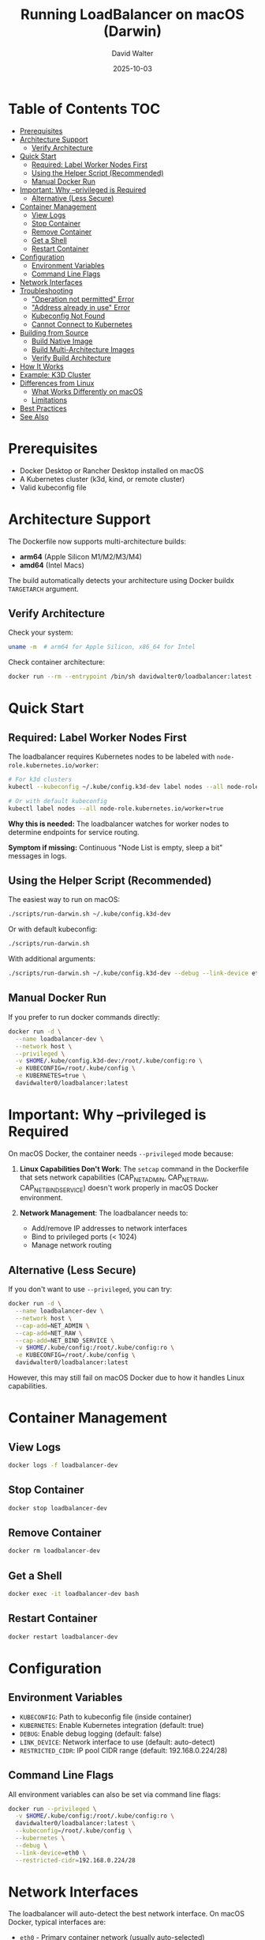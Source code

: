 #+TITLE: Running LoadBalancer on macOS (Darwin)
#+AUTHOR: David Walter
#+DATE: 2025-10-03

* Table of Contents :TOC:
- [[#prerequisites][Prerequisites]]
- [[#architecture-support][Architecture Support]]
  - [[#verify-architecture][Verify Architecture]]
- [[#quick-start][Quick Start]]
  - [[#required-label-worker-nodes-first][Required: Label Worker Nodes First]]
  - [[#using-the-helper-script-recommended][Using the Helper Script (Recommended)]]
  - [[#manual-docker-run][Manual Docker Run]]
- [[#important-why---privileged-is-required][Important: Why --privileged is Required]]
  - [[#alternative-less-secure][Alternative (Less Secure)]]
- [[#container-management][Container Management]]
  - [[#view-logs][View Logs]]
  - [[#stop-container][Stop Container]]
  - [[#remove-container][Remove Container]]
  - [[#get-a-shell][Get a Shell]]
  - [[#restart-container][Restart Container]]
- [[#configuration][Configuration]]
  - [[#environment-variables][Environment Variables]]
  - [[#command-line-flags][Command Line Flags]]
- [[#network-interfaces][Network Interfaces]]
- [[#troubleshooting][Troubleshooting]]
  - [[#operation-not-permitted-error]["Operation not permitted" Error]]
  - [[#address-already-in-use-error]["Address already in use" Error]]
  - [[#kubeconfig-not-found][Kubeconfig Not Found]]
  - [[#cannot-connect-to-kubernetes][Cannot Connect to Kubernetes]]
- [[#building-from-source][Building from Source]]
  - [[#build-native-image][Build Native Image]]
  - [[#build-multi-architecture-images][Build Multi-Architecture Images]]
  - [[#verify-build-architecture][Verify Build Architecture]]
- [[#how-it-works][How It Works]]
- [[#example-k3d-cluster][Example: K3D Cluster]]
- [[#differences-from-linux][Differences from Linux]]
  - [[#what-works-differently-on-macos][What Works Differently on macOS]]
  - [[#limitations][Limitations]]
- [[#best-practices][Best Practices]]
- [[#see-also][See Also]]

* Prerequisites

- Docker Desktop or Rancher Desktop installed on macOS
- A Kubernetes cluster (k3d, kind, or remote cluster)
- Valid kubeconfig file

* Architecture Support

The Dockerfile now supports multi-architecture builds:
- *arm64* (Apple Silicon M1/M2/M3/M4)
- *amd64* (Intel Macs)

The build automatically detects your architecture using Docker buildx =TARGETARCH= argument.

** Verify Architecture

Check your system:
#+BEGIN_SRC bash :tangle no
uname -m  # arm64 for Apple Silicon, x86_64 for Intel
#+END_SRC

Check container architecture:
#+BEGIN_SRC bash :tangle no
docker run --rm --entrypoint /bin/sh davidwalter0/loadbalancer:latest -c "uname -m"
#+END_SRC

* Quick Start

** Required: Label Worker Nodes First

The loadbalancer requires Kubernetes nodes to be labeled with =node-role.kubernetes.io/worker=:

#+BEGIN_SRC bash :tangle no
# For k3d clusters
kubectl --kubeconfig ~/.kube/config.k3d-dev label nodes --all node-role.kubernetes.io/worker=true

# Or with default kubeconfig
kubectl label nodes --all node-role.kubernetes.io/worker=true
#+END_SRC

*Why this is needed:* The loadbalancer watches for worker nodes to determine endpoints for service routing.

*Symptom if missing:* Continuous "Node List is empty, sleep a bit" messages in logs.

** Using the Helper Script (Recommended)

The easiest way to run on macOS:

#+BEGIN_SRC bash :tangle no
./scripts/run-darwin.sh ~/.kube/config.k3d-dev
#+END_SRC

Or with default kubeconfig:
#+BEGIN_SRC bash :tangle no
./scripts/run-darwin.sh
#+END_SRC

With additional arguments:
#+BEGIN_SRC bash :tangle no
./scripts/run-darwin.sh ~/.kube/config.k3d-dev --debug --link-device eth0
#+END_SRC

** Manual Docker Run

If you prefer to run docker commands directly:

#+BEGIN_SRC bash :tangle no
docker run -d \
  --name loadbalancer-dev \
  --network host \
  --privileged \
  -v $HOME/.kube/config.k3d-dev:/root/.kube/config:ro \
  -e KUBECONFIG=/root/.kube/config \
  -e KUBERNETES=true \
  davidwalter0/loadbalancer:latest
#+END_SRC

* Important: Why --privileged is Required

On macOS Docker, the container needs =--privileged= mode because:

1. *Linux Capabilities Don't Work*: The =setcap= command in the Dockerfile that sets network capabilities (CAP_NET_ADMIN, CAP_NET_RAW, CAP_NET_BIND_SERVICE) doesn't work properly in macOS Docker environment.

2. *Network Management*: The loadbalancer needs to:
   - Add/remove IP addresses to network interfaces
   - Bind to privileged ports (< 1024)
   - Manage network routing

** Alternative (Less Secure)

If you don't want to use =--privileged=, you can try:

#+BEGIN_SRC bash :tangle no
docker run -d \
  --name loadbalancer-dev \
  --network host \
  --cap-add=NET_ADMIN \
  --cap-add=NET_RAW \
  --cap-add=NET_BIND_SERVICE \
  -v $HOME/.kube/config:/root/.kube/config:ro \
  -e KUBECONFIG=/root/.kube/config \
  davidwalter0/loadbalancer:latest
#+END_SRC

However, this may still fail on macOS Docker due to how it handles Linux capabilities.

* Container Management

** View Logs
#+BEGIN_SRC bash :tangle no
docker logs -f loadbalancer-dev
#+END_SRC

** Stop Container
#+BEGIN_SRC bash :tangle no
docker stop loadbalancer-dev
#+END_SRC

** Remove Container
#+BEGIN_SRC bash :tangle no
docker rm loadbalancer-dev
#+END_SRC

** Get a Shell
#+BEGIN_SRC bash :tangle no
docker exec -it loadbalancer-dev bash
#+END_SRC

** Restart Container
#+BEGIN_SRC bash :tangle no
docker restart loadbalancer-dev
#+END_SRC

* Configuration

** Environment Variables

- =KUBECONFIG=: Path to kubeconfig file (inside container)
- =KUBERNETES=: Enable Kubernetes integration (default: true)
- =DEBUG=: Enable debug logging (default: false)
- =LINK_DEVICE=: Network interface to use (default: auto-detect)
- =RESTRICTED_CIDR=: IP pool CIDR range (default: 192.168.0.224/28)

** Command Line Flags

All environment variables can also be set via command line flags:

#+BEGIN_SRC bash :tangle no
docker run --privileged \
  -v $HOME/.kube/config:/root/.kube/config:ro \
  davidwalter0/loadbalancer:latest \
  --kubeconfig=/root/.kube/config \
  --kubernetes \
  --debug \
  --link-device=eth0 \
  --restricted-cidr=192.168.0.224/28
#+END_SRC

* Network Interfaces

The loadbalancer will auto-detect the best network interface. On macOS Docker, typical interfaces are:

- =eth0= - Primary container network (usually auto-selected)
- =docker0= - Docker bridge network
- =rd0=, =rd1= - Rancher Desktop networks

To see available interfaces:
#+BEGIN_SRC bash :tangle no
docker exec loadbalancer-dev ip addr show
#+END_SRC

* Troubleshooting

** "Operation not permitted" Error

*Problem*: Container exits with "Operation not permitted"

*Solution*: Add =--privileged= flag to docker run command

#+BEGIN_SRC bash :tangle no
docker run --privileged ...
#+END_SRC

** "Address already in use" Error

*Problem*: LoadBalancer can't bind to IP:Port

*Cause*: Another service or loadbalancer instance is using that address

*Solution*:
1. Check what's using the port: =lsof -i :8080=
2. Stop conflicting service
3. Or adjust the =--restricted-cidr= to use different IP range

** Kubeconfig Not Found

*Problem*: "No kubeconfig found in standard locations"

*Solution*: Ensure kubeconfig is mounted correctly

#+BEGIN_SRC bash :tangle no
# Verify file exists on host
ls -la ~/.kube/config.k3d-dev

# Mount it correctly
docker run -v $HOME/.kube/config.k3d-dev:/root/.kube/config:ro ...
#+END_SRC

** Cannot Connect to Kubernetes

*Problem*: "Failed to connect to Kubernetes API"

*Solution*:
1. Test kubeconfig works on host:
   #+BEGIN_SRC bash :tangle no
   kubectl --kubeconfig ~/.kube/config.k3d-dev get nodes
   #+END_SRC

2. Check cluster endpoint is accessible from container:
   #+BEGIN_SRC bash :tangle no
   docker exec loadbalancer-dev kubectl get nodes
   #+END_SRC

3. For k3d clusters, ensure the endpoint is not localhost:
   #+BEGIN_SRC bash :tangle no
   # View kubeconfig server
   grep server ~/.kube/config.k3d-dev
   #+END_SRC

* Building from Source

** Build Native Image

Build for your current architecture:

#+BEGIN_SRC bash :tangle no
make image
#+END_SRC

** Build Multi-Architecture Images

Build for both arm64 and amd64:

#+BEGIN_SRC bash :tangle no
docker buildx create --name multiplatform --use
docker buildx build --platform linux/amd64,linux/arm64 \
  -t davidwalter0/loadbalancer:latest \
  --push .
#+END_SRC

** Verify Build Architecture

#+BEGIN_SRC bash :tangle no
# Check local binary
file bin/loadbalancer

# Check container binary
docker run --rm --entrypoint /bin/sh davidwalter0/loadbalancer:latest \
  -c "uname -m"
#+END_SRC

* How It Works

1. *Interface Detection*: Auto-detects best network interface or uses specified device
2. *Kubernetes Watch*: Watches services with =Type: LoadBalancer=
3. *IP Allocation*: Allocates IPs from configured CIDR pool
4. *Address Management*: Adds IPs to network interface
5. *Port Binding*: Creates listeners on allocated IP:Port
6. *Traffic Forwarding*: Forwards connections to Kubernetes service endpoints
7. *Health Checking*: Monitors endpoint health
8. *Cleanup*: Removes IPs when services are deleted

* Example: K3D Cluster

Complete example with k3d:

#+BEGIN_SRC bash :tangle no
# Create k3d cluster
k3d cluster create dev

# Label worker nodes
kubectl --kubeconfig ~/.kube/config.k3d-dev label nodes --all node-role.kubernetes.io/worker=true

# Build loadbalancer image
make image

# Run loadbalancer
./scripts/run-darwin.sh ~/.kube/config.k3d-dev

# Create a LoadBalancer service
kubectl apply -f - <<EOF
apiVersion: v1
kind: Service
metadata:
  name: test-nginx
spec:
  type: LoadBalancer
  ports:
  - port: 80
    targetPort: 80
  selector:
    app: nginx
---
apiVersion: apps/v1
kind: Deployment
metadata:
  name: nginx
spec:
  replicas: 2
  selector:
    matchLabels:
      app: nginx
  template:
    metadata:
      labels:
        app: nginx
    spec:
      containers:
      - name: nginx
        image: nginx:alpine
        ports:
        - containerPort: 80
EOF

# Watch loadbalancer allocate IP
docker logs -f loadbalancer-dev

# Test access (check logs for allocated IP)
curl http://192.168.0.225
#+END_SRC

* Differences from Linux

** What Works Differently on macOS

1. *Privileged Mode Required*: Linux capabilities don't work in macOS Docker
2. *Network Interfaces*: Different interface names (eth0 vs host interfaces)
3. *Host Networking*: =--network host= works differently on macOS
4. *IP Routing*: External IPs may not be directly routable from macOS host

** Limitations

- IPs allocated inside container may not be directly accessible from macOS host
- Some advanced networking features may behave differently
- Performance may be impacted by virtualization layer

* Best Practices

1. *Use Helper Script*: The =run-darwin.sh= script handles all the quirks
2. *Mount Kubeconfig Read-Only*: Use =:ro= flag for security
3. *Check Logs*: Monitor logs during startup for issues
4. *Clean Up*: Remove stopped containers to avoid conflicts
5. *Use Named Containers*: Easier to manage and reference

* See Also

- [[file:README.org][README.org]] - General documentation
- [[file:TODO.org][TODO.org]] - Planned features
- [[file:examples/][examples/]] - Configuration examples
